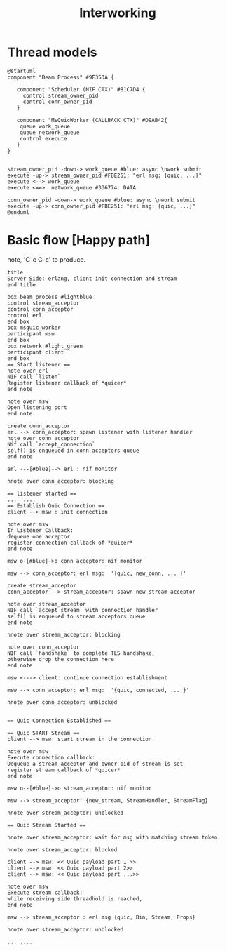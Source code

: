 #+TITLE: Interworking
* Thread models
#+begin_src plantuml :file thread_models.png
@startuml
component "Beam Process" #9F353A {

   component "Scheduler (NIF CTX)" #81C7D4 {
     control stream_owner_pid
     control conn_owner_pid
   }

   component "MsQuicWorker (CALLBACK CTX)" #D9AB42{
    queue work_queue
    queue network_queue
    control execute
   }
}


stream_owner_pid -down-> work_queue #blue: async \nwork submit
execute -up-> stream_owner_pid #FBE251: "erl msg: {quic, ...}"
execute <--> work_queue
execute <==>  network_queue #336774: DATA

conn_owner_pid -down-> work_queue #blue: async \nwork submit
execute -up-> conn_owner_pid #FBE251: "erl msg: {quic, ...}"
@enduml
#+end_src
#+results:
[[file:thread_models.png]]

* Basic flow [Happy path]
 note, 'C-c C-c' to produce.
#+begin_src plantuml :file basic_flow_happy_path.png
title
Server Side: erlang, client init connection and stream
end title

box beam_process #lightblue
control stream_acceptor
control conn_acceptor
control erl
end box
box msquic_worker
participant msw
end box
box network #light_green
participant client
end box
== Start listener ==
note over erl
NIF call `listen`
Register listener callback of *quicer*
end note

note over msw
Open listening port
end note

create conn_acceptor
erl --> conn_acceptor: spawn listener with listener handler
note over conn_acceptor
Nif call `accept_connection`
self() is enqueued in conn acceptors queue
end note

erl ---[#blue]--> erl : nif monitor

hnote over conn_acceptor: blocking

== listener started ==
...  ....
== Establish Quic Connection ==
client --> msw : init connection

note over msw
In Listener Callback:
dequeue one acceptor
register connection callback of *quicer*
end note

msw o-[#blue]->o conn_acceptor: nif monitor

msw --> conn_acceptor: erl msg:  '{quic, new_conn, ... }'

create stream_acceptor
conn_acceptor --> stream_acceptor: spawn new stream acceptor

note over stream_acceptor
NIF call `accept_stream` with connection handler
self() is enqueued to stream acceptors queue
end note

hnote over stream_acceptor: blocking

note over conn_acceptor
NIF call `handshake` to complete TLS handshake,
otherwise drop the connection here
end note

msw <---> client: continue connection establishment

msw --> conn_acceptor: erl msg:  '{quic, connected, ... }'

hnote over conn_acceptor: unblocked


== Quic Connection Established ==

== Quic START Stream ==
client --> msw: start stream in the connection.

note over msw
Execute connection callback:
Dequeue a stream acceptor and owner pid of stream is set
register stream callback of *quicer*
end note

msw o--[#blue]->o stream_acceptor: nif monitor

msw --> stream_acceptor: {new_stream, StreamHandler, StreamFlag}

hnote over stream_acceptor: unblocked

== Quic Stream Started ==

hnote over stream_acceptor: wait for msg with matching stream token.

hnote over stream_acceptor: blocked

client --> msw: << Quic payload part 1 >>
client --> msw: << Quic payload part 2>>
client --> msw: << Quic payload part ...>>

note over msw
Execute stream callback:
while receiving side threadhold is reached,
end note

msw --> stream_acceptor : erl msg {quic, Bin, Stream, Props}

hnote over stream_acceptor: unblocked

... ....
#+end_src
#+results:
[[file:basic_flow_happy_path.png]]
